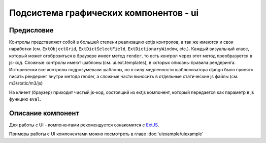 .. _ui:

================================================
Подсистема графических компонентов - ui
================================================

Предисловие
===========

Контролы представляют собой в большей степени реализацию extjs контролов, 
а так же имеются и свои наработки (см. ``ExtObjectGrid``, ``ExtDictSelectField``, ``ExtDictionaryWindow``, etc.).
Каждый визуальный класс, который может отоброзиться в браузере имеет метод ``render``, 
то есть контрол через этот метод преобразуется в js-код. 
Сложные контролы имеют шаблоны (см. ui.ext.templates), 
в которых описаны правила рендеринга. Исторически
все контролы подрозумевали шаблоны, но в силу медленности шаблонизатора django 
было принято писать рендеринг внутри метода render, а сложные части выносить в 
отдельные статические js файлы (см. m3/static/m3/js)

На клиент (браузер)
приходит чистый js-код, состоящий из extjs компонент, который передается как параметр в js функцию ``eval``.

Описание компонент
==================

Для работы с UI - компонентами рекомендуется ознакомится с `ExtJS <http://docs.sencha.com/ext-js/3-4/>`_.

Примеры работы с UI компонентами можно посмотреть в главе :doc:`uiexample/uiexample`
